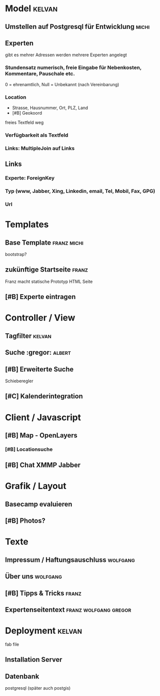 * Model								     :kelvan:
** Umstellen auf Postgresql für Entwicklung			      :michi:
** Experten 
   gibt es mehrer Adressen werden mehrere Experten angelegt
*** Stundensatz numerisch,  freie Eingabe für Nebenkosten, Kommentare, Pauschale etc.
    0 = ehrenamtlich, Null = Unbekannt (nach Vereinbarung)
*** Location
    - Strasse, Hausnummer, Ort, PLZ, Land
    - [#B] Geokoord
    freies Textfeld weg
*** Verfügbarkeit als Textfeld
*** Links: MultipleJoin auf Links
 
** Links
*** Experte: ForeignKey
*** Typ (www, Jabber, Xing, Linkedin, email, Tel, Mobil, Fax, GPG)
*** Url

* Templates
** Base Template 						:franz:michi:
   bootstrap?
** zukünftige Startseite					      :franz:
   Franz macht statische Prototyp HTML Seite
** [#B] Experte eintragen

* Controller / View
** Tagfilter							     :kelvan:
** Suche :gregor:						     :albert:
** [#B] Erweiterte Suche
   Schieberegler 
** [#C] Kalenderintegration

* Client / Javascript
** [#B] Map - OpenLayers
*** [#B] Locationsuche 
** [#B] Chat XMMP Jabber

* Grafik / Layout
** Basecamp evaluieren
** [#B] Photos?

* Texte
** Impressum / Haftungsauschluss				   :wolfgang:
** Über uns							   :wolfgang:
** [#B] Tipps & Tricks 						      :franz:
** Expertenseitentext 				      :franz:wolfgang:gregor:
   
* Deployment							     :kelvan:
  fab file
** Installation Server
** Datenbank
   postgresql (später auch postgis)
